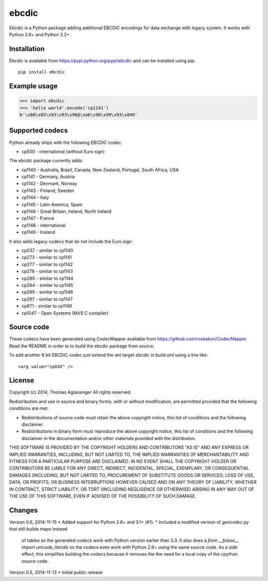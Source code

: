 ebcdic
======

Ebcdic is a Python package adding additional EBCDIC encodings for data
exchange with legacy system. It works with Python 2.6+ and Python 3.2+.


Installation
------------

Ebcdic is available from https://pypi.python.org/pypi/ebcdic and can be
installed using pip::

  pip install ebcdic


Example usage
-------------

>>> import ebcdic
>>> 'hello world'.encode('cp1141')
b'\x88\x85\x93\x93\x96@\xa6\x96\x99\x93\x84O'


Supported codecs
----------------

Python already ships with the following EBCDIC codec:

* cp500 - international (without Euro sign)

The `ebcdic` package currently adds:

* cp1140 - Australia, Brazil, Canada, New Zealand, Portugal, South Africa,
  USA
* cp1141 - Germany, Austria
* cp1142 - Denmark, Norway
* cp1143 - Finland, Sweden
* cp1144 - Italy
* cp1145 - Latin America, Spain
* cp1146 - Great Britain, Ireland, North Ireland
* cp1147 - France
* cp1148 - international
* cp1149 - Iceland

It also adds legacy codecs that do not include the Euro sign:

* cp037 - similar to cp1140
* cp273 - similar to cp1141
* cp277 - similar to cp1142
* cp278 - similar to cp1143
* cp280 - similar to cp1144
* cp284 - similar to cp1145
* cp285 - similar to cp1146
* cp297 - similar to cp1147
* cp871 - similar to cp1149
* cp1047 - Open Systems (MVS C compiler)


Source code
-----------

These codecs have been generated using CodecMapper available from
https://github.com/roskakori/CodecMapper. Read the README in order to
to build the ebcdic package from source.

To add another 8 bit EBCDIC codec just extend the ant target `ebcdic` in
`build.xml` using a  line like::

   <arg value="cpXXX" />


License
-------

Copyright (c) 2014, Thomas Aglassinger
All rights reserved.

Redistribution and use in source and binary forms, with or without
modification, are permitted provided that the following conditions are met:

* Redistributions of source code must retain the above copyright notice,
  this list of conditions and the following disclaimer.

* Redistributions in binary form must reproduce the above copyright notice,
  this list of conditions and the following disclaimer in the documentation
  and/or other materials provided with the distribution.

THIS SOFTWARE IS PROVIDED BY THE COPYRIGHT HOLDERS AND CONTRIBUTORS "AS IS"
AND ANY EXPRESS OR IMPLIED WARRANTIES, INCLUDING, BUT NOT LIMITED TO, THE
IMPLIED WARRANTIES OF MERCHANTABILITY AND FITNESS FOR A PARTICULAR PURPOSE
ARE DISCLAIMED. IN NO EVENT SHALL THE COPYRIGHT HOLDER OR CONTRIBUTORS BE
LIABLE FOR ANY DIRECT, INDIRECT, INCIDENTAL, SPECIAL, EXEMPLARY, OR
CONSEQUENTIAL DAMAGES (INCLUDING, BUT NOT LIMITED TO, PROCUREMENT OF
SUBSTITUTE GOODS OR SERVICES; LOSS OF USE, DATA, OR PROFITS; OR BUSINESS
INTERRUPTION) HOWEVER CAUSED AND ON ANY THEORY OF LIABILITY, WHETHER IN
CONTRACT, STRICT LIABILITY, OR TORT (INCLUDING NEGLIGENCE OR OTHERWISE)
ARISING IN ANY WAY OUT OF THE USE OF THIS SOFTWARE, EVEN IF ADVISED OF THE
POSSIBILITY OF SUCH DAMAGE.

Changes
-------

Version 0.6, 2014-11-15
* Added support for Python 2.6+ and 3.1+ (#1).
* Included a modified version of `gencodec.py` that still builds maps instead
  of tables so the generated codecs work with Python version earlier than 3.3.
  It also does a `from __future__ import unicode_literals` so the codecs even
  work with Python 2.6+ using the same source code. As a side effect, this
  simplifies building the codecs because it removes the the need for a local
  copy of the cpython source code.

Version 0.5, 2014-11-13
* Initial public release
